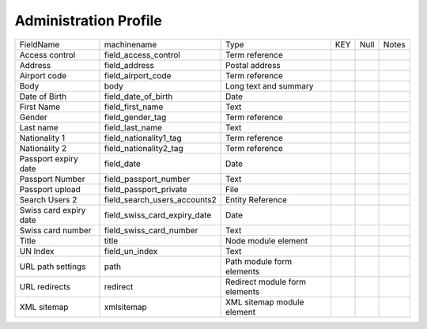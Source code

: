Administration Profile
======================
+------------------------+------------------------------+-------------------------------+-----+------+-------+
| FieldName              | machinename                  | Type                          | KEY | Null | Notes |
+------------------------+------------------------------+-------------------------------+-----+------+-------+
| Access control         | field_access_control         | Term reference                |     |      |       |
+------------------------+------------------------------+-------------------------------+-----+------+-------+
| Address                | field_address                | Postal address                |     |      |       |
+------------------------+------------------------------+-------------------------------+-----+------+-------+
| Airport code           | field_airport_code           | Term reference                |     |      |       |
+------------------------+------------------------------+-------------------------------+-----+------+-------+
| Body                   | body                         | Long text and summary         |     |      |       |
+------------------------+------------------------------+-------------------------------+-----+------+-------+
| Date of Birth          | field_date_of_birth          | Date                          |     |      |       |
+------------------------+------------------------------+-------------------------------+-----+------+-------+
| First Name             | field_first_name             | Text                          |     |      |       |
+------------------------+------------------------------+-------------------------------+-----+------+-------+
| Gender                 | field_gender_tag             | Term reference                |     |      |       |
+------------------------+------------------------------+-------------------------------+-----+------+-------+
| Last name              | field_last_name              | Text                          |     |      |       |
+------------------------+------------------------------+-------------------------------+-----+------+-------+
| Nationality 1          | field_nationality1_tag       | Term reference                |     |      |       |
+------------------------+------------------------------+-------------------------------+-----+------+-------+
| Nationality 2          | field_nationality2_tag       | Term reference                |     |      |       |
+------------------------+------------------------------+-------------------------------+-----+------+-------+
| Passport expiry date   | field_date                   | Date                          |     |      |       |
+------------------------+------------------------------+-------------------------------+-----+------+-------+
| Passport Number        | field_passport_number        | Text                          |     |      |       |
+------------------------+------------------------------+-------------------------------+-----+------+-------+
| Passport upload        | field_passport_private       | File                          |     |      |       |
+------------------------+------------------------------+-------------------------------+-----+------+-------+
| Search Users 2         | field_search_users_accounts2 | Entity Reference              |     |      |       |
+------------------------+------------------------------+-------------------------------+-----+------+-------+
| Swiss card expiry date | field_swiss_card_expiry_date | Date                          |     |      |       |
+------------------------+------------------------------+-------------------------------+-----+------+-------+
| Swiss card number      | field_swiss_card_number      | Text                          |     |      |       |
+------------------------+------------------------------+-------------------------------+-----+------+-------+
| Title                  | title                        | Node module element           |     |      |       |
+------------------------+------------------------------+-------------------------------+-----+------+-------+
| UN Index               | field_un_index               | Text                          |     |      |       |
+------------------------+------------------------------+-------------------------------+-----+------+-------+
| URL path settings      | path                         | Path module form elements     |     |      |       |
+------------------------+------------------------------+-------------------------------+-----+------+-------+
| URL redirects          | redirect                     | Redirect module form elements |     |      |       |
+------------------------+------------------------------+-------------------------------+-----+------+-------+
| XML sitemap            | xmlsitemap                   | XML sitemap module element    |     |      |       |
+------------------------+------------------------------+-------------------------------+-----+------+-------+
